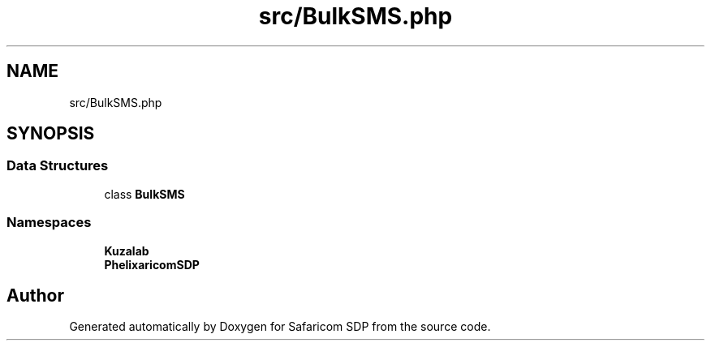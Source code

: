 .TH "src/BulkSMS.php" 3 "Sat Sep 26 2020" "Safaricom SDP" \" -*- nroff -*-
.ad l
.nh
.SH NAME
src/BulkSMS.php
.SH SYNOPSIS
.br
.PP
.SS "Data Structures"

.in +1c
.ti -1c
.RI "class \fBBulkSMS\fP"
.br
.in -1c
.SS "Namespaces"

.in +1c
.ti -1c
.RI " \fBKuzalab\fP"
.br
.ti -1c
.RI " \fBPhelix\\SafaricomSDP\fP"
.br
.in -1c
.SH "Author"
.PP 
Generated automatically by Doxygen for Safaricom SDP from the source code\&.
